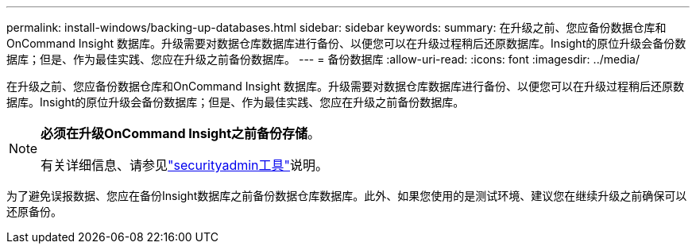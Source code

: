 ---
permalink: install-windows/backing-up-databases.html 
sidebar: sidebar 
keywords:  
summary: 在升级之前、您应备份数据仓库和OnCommand Insight 数据库。升级需要对数据仓库数据库进行备份、以便您可以在升级过程稍后还原数据库。Insight的原位升级会备份数据库；但是、作为最佳实践、您应在升级之前备份数据库。 
---
= 备份数据库
:allow-uri-read: 
:icons: font
:imagesdir: ../media/


[role="lead"]
在升级之前、您应备份数据仓库和OnCommand Insight 数据库。升级需要对数据仓库数据库进行备份、以便您可以在升级过程稍后还原数据库。Insight的原位升级会备份数据库；但是、作为最佳实践、您应在升级之前备份数据库。

[NOTE]
====
*必须在升级OnCommand Insight之前备份存储*。

有关详细信息、请参见link:../config-admin\/security-management.html["securityadmin工具"]说明。

====
为了避免误报数据、您应在备份Insight数据库之前备份数据仓库数据库。此外、如果您使用的是测试环境、建议您在继续升级之前确保可以还原备份。
